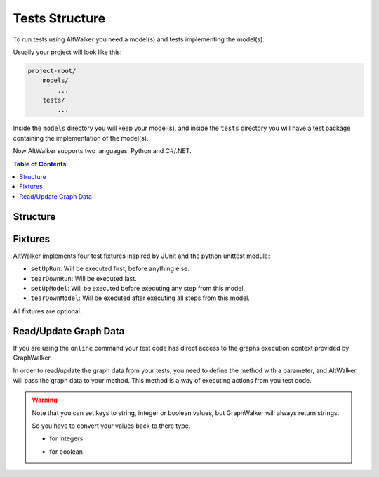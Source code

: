Tests Structure
===============

To run tests using AltWalker you need a model(s) and tests implementing the model(s).

Usually your project will look like this:

.. code::

    project-root/
        models/
            ...
        tests/
            ...

Inside the ``models`` directory you will keep your model(s), and inside the ``tests`` directory you
will have a test package containing the implementation of the model(s).

Now AltWalker supports two languages: Python and C#/.NET.


.. contents:: Table of Contents
    :local:
    :backlinks: none


Structure
---------

.. tabs::

    .. group-tab:: Python

        AltWalker requires a python package (usually named ``tests``) and inside a python module named  ``test.py``.

        .. code::

            project-root/
                tests/
                    __init__.py
                    test.py

        Inside ``test.py`` each model is implemented in a class, and each
        vertex/edge in a method inside the class.

        .. code-block:: python

            # tests/test.py

            class ModelA:
                """The implementation of the model named ModelA."""

                def vertex_a(self):
                    """The implementation of the vertex named vertex_a form ModelA."""

                def edge_a(self):
                    """The implementation of the edge named edge_a form ModelA."""


            class ModelB:
                """The implementation of the model named ModelB."""

                def vertex_b(self):
                    """The implementation of the vertex named vertex_b form ModelB."""

                def edge_b(self):
                    """The implementation of the edge named edge_b form ModelB."""

    .. group-tab:: C#/.NET

        AltWalker requires a c# console application that depends on `altwalker.executor <https://www.nuget.org/packages/AltWalker.Executor/>`_ from NuGet and runs the ``ExecutorService``.

        .. code-block:: c#

            /// The implementation of the model named ModelA.
            public class ModelA {

                /// The implementation of the vertex named vertex_a.
                public void vertex_a() {}

                /// The implementation of the edge named edge_a
                public void edge_a() {}
            }

            public class Program {
                    public static void Main (string[] args) {
                        ExecutorService service = new ExecutorService();
                        service.RegisterSetup<Setup>();
                        service.Start(args);
                    }
                }

        The ``altwalker.executor`` targets .netstandard 2.0.

Fixtures
--------

AltWalker implements four test fixtures inspired by JUnit and the python unittest
module:

- ``setUpRun``: Will be executed first, before anything else.
- ``tearDownRun``: Will be executed last.
- ``setUpModel``: Will be executed before executing any step from this model.
- ``tearDownModel``: Will be executed after executing all steps from this model.

All fixtures are optional.

.. tabs::

    .. group-tab:: Python

        .. code-block:: python

            # tests/test.py

            def setUpRun():
                """Will be executed first, before anything else."""

            def tearDownRun():
                """Will be executed last."""


            class ModelA:

                def setUpModel(self):
                    """Will be executed before executing any step from this model."""

                def tearDownModel(self):
                    """Will be executed after executing all steps from this model."""

                def vertex_a(self):
                    pass

                def edge_a(self):
                    pass

    .. group-tab:: C#/.NET

        Define ``setUpModel`` and ``tearDownModel`` inside the model class.

        Define ``setUpRun`` and ``tearDownRun`` inside a Setup class, and register it inside the executor service: ``ExecutorService.RegisterSetup<T>();``

        .. code-block:: c#

            /// The implementation of the model named ModelA.
            public class ModelA {

                /// Will be executed before executing all steps from this model
                public void setUpModel() {}

                /// Will be executed after executing all steps from this model
                public void tearDownModel() {}
            }

            public class Startup {

                /// Will be executed first, before anything else.
                public void setUpRun() {}

                /// Will be executed first, after anything else.
                public void tearDownRun() {}
            }

            public class Program {
                public static void Main (string[] args) {
                    ExecutorService service = new ExecutorService();

                    service.RegisterModel<MyModel>();
                    service.RegisterSetup<Setup>();

                    service.Start(args);
                }
            }

Read/Update Graph Data
----------------------

If you are using the ``online`` command your test code has direct access to the graphs
execution context provided by GraphWalker.

In order to read/update the graph data from your tests, you need to define the method with
a parameter, and AltWalker will pass the graph data to your method. This method is a way
of executing actions from you test code.

.. tabs::

    .. group-tab:: Python

        The second parameter will be a ``dict`` object, that object allows you to read and update the graph data.

        .. code-block:: python

            def element_method(self, data):
                """A simple example of a method for a vertex/edge inside a model.

                Args:
                    data: AltWalker will pass a ``dict`` object.
                """

                # to get the value for a single key
                value = data["key"]

                # to set a new value for a key
                data["strVariable"] = "new_value"
                data["intVariable"] = 1
                data["boolVariable"] = True


    .. group-tab:: C#/.NET

        The second parameter will be a ``IDictionary<string, dynamic>`` object, that object allows you to read and update the graph data.

        .. code-block:: c#

            /// A simple example of a method for a vertex/edge inside a model.
            public void element_method(IDictionary<string, dynamic> data)
            {
                // to get the value for a single key
                string value = data["key"]

                // to set a new value for a key
                data["strVariable"] = "new_value"
                data["intVariable"] = 1
                data["boolVariable"] = true
            }

.. warning::

    Note that you can set keys to string, integer or boolean values, but GraphWalker will always return strings.

    So you have to convert your values back to there type.

    * for integers

    .. tabs::

        .. group-tab:: Python

            .. code-block:: python

                value = int(data["integer"])

        .. group-tab:: C#/.NET

            .. code-block:: c#

                int value = int.Parse(data["integer"]);


    * for boolean

    .. tabs::

        .. group-tab:: Python

            .. code-block:: python

                value = data["boolean"] == "true"

        .. group-tab:: C#/.NET

            .. code-block:: c#

                bool value = data["boolean"] == "true";
